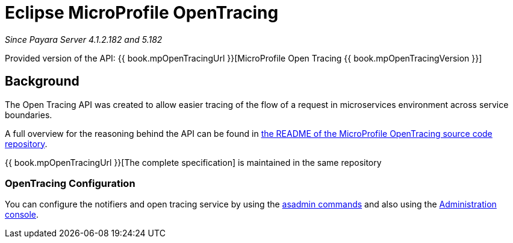 [[eclipse-microprofile-opentracing]]
= Eclipse MicroProfile OpenTracing

_Since Payara Server 4.1.2.182 and 5.182_

Provided version of the API: {{ book.mpOpenTracingUrl }}[MicroProfile Open Tracing {{ book.mpOpenTracingVersion }}]

[[background]]
== Background
The Open Tracing API was created to allow easier tracing of the flow of a request in microservices environment across service boundaries.

A full overview for the reasoning behind the API can be found in
https://github.com/eclipse/microprofile-opentracing/blob/master/README.adoc[the README of the MicroProfile OpenTracing source code repository].

{{ book.mpOpenTracingUrl }}[The complete specification] is maintained in the same repository

[[opentracing-configuration]]
=== OpenTracing Configuration

You can configure the notifiers and open tracing service by using the link:/documentation/payara-server/request-tracing-service/asadmin-commands.adoc[asadmin commands] and also using the link:/documentation/payara-server/request-tracing-service/configuration.adoc[Administration console].